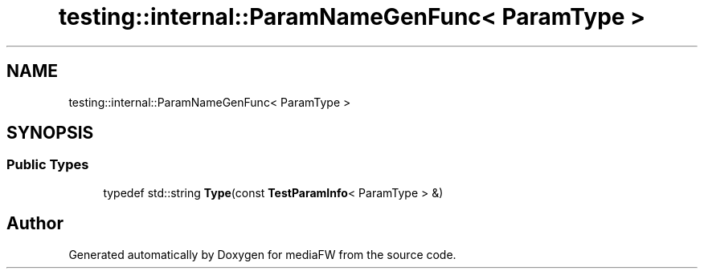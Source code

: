 .TH "testing::internal::ParamNameGenFunc< ParamType >" 3 "Mon Oct 15 2018" "mediaFW" \" -*- nroff -*-
.ad l
.nh
.SH NAME
testing::internal::ParamNameGenFunc< ParamType >
.SH SYNOPSIS
.br
.PP
.SS "Public Types"

.in +1c
.ti -1c
.RI "typedef std::string \fBType\fP(const \fBTestParamInfo\fP< ParamType > &)"
.br
.in -1c

.SH "Author"
.PP 
Generated automatically by Doxygen for mediaFW from the source code\&.

